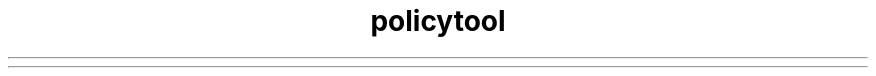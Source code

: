 ." Copyright (c) 2001, 2012, Oracle and/or its affiliates. All rights reserved.
.TH policytool 1 "07 May 2011"

.LP
